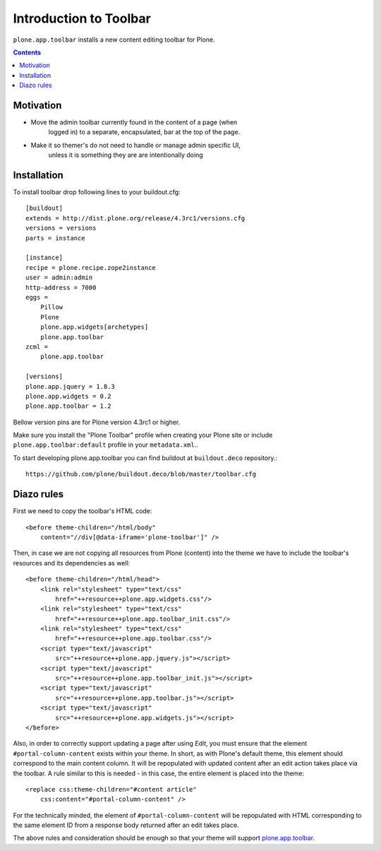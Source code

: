 =======================
Introduction to Toolbar
=======================

``plone.app.toolbar`` installs a new content editing toolbar for Plone.

.. contents::


Motivation
==========

- Move the admin toolbar currently found in the content of a page (when
    logged in) to a separate, encapsulated, bar at the top of the page.

- Make it so themer's do not need to handle or manage admin specific UI,
        unless it is something they are are intentionally doing


Installation
============

To install toolbar drop following lines to your buildout.cfg::

    [buildout]
    extends = http://dist.plone.org/release/4.3rc1/versions.cfg
    versions = versions
    parts = instance

    [instance]
    recipe = plone.recipe.zope2instance
    user = admin:admin
    http-address = 7000
    eggs =
        Pillow
        Plone
        plone.app.widgets[archetypes]
        plone.app.toolbar
    zcml =
        plone.app.toolbar

    [versions]
    plone.app.jquery = 1.8.3
    plone.app.widgets = 0.2
    plone.app.toolbar = 1.2

Bellow version pins are for Plone version 4.3rc1 or higher.

Make sure you install the "Plone Toolbar" profile when creating your Plone site
or include ``plone.app.toolbar:default`` profile in your ``metadata.xml``..

To start developing plone.app.toolbar you can find buildout at
``buildout.deco`` repository.::
    
    https://github.com/plone/buildout.deco/blob/master/toolbar.cfg
    

Diazo rules
===========

First we need to copy the toolbar's HTML code::

    <before theme-children="/html/body"
        content="//div[@data-iframe='plone-toolbar']" />

Then, in case we are not copying all resources from Plone (content) into 
the theme we have to include the toolbar's resources and its dependencies
as well::

    <before theme-children="/html/head">
        <link rel="stylesheet" type="text/css"
            href="++resource++plone.app.widgets.css"/>
        <link rel="stylesheet" type="text/css"
            href="++resource++plone.app.toolbar_init.css"/>
        <link rel="stylesheet" type="text/css"
            href="++resource++plone.app.toolbar.css"/>
        <script type="text/javascript"
            src="++resource++plone.app.jquery.js"></script>
        <script type="text/javascript"
            src="++resource++plone.app.toolbar_init.js"></script>
        <script type="text/javascript"
            src="++resource++plone.app.toolbar.js"></script>
        <script type="text/javascript"
            src="++resource++plone.app.widgets.js"></script>
    </before>

Also, in order to correctly support updating a page after using `Edit`, you
must ensure that the element ``#portal-column-content`` exists within your
theme.  In short, as with Plone's default theme, this element should correspond
to the main content column. It will be repopulated with updated content after
an edit action takes place via the toolbar.  A rule similar to this is 
needed - in this case, the entire element is placed into the theme:: 

    <replace css:theme-children="#content article"
        css:content="#portal-column-content" />

For the technically minded, the element of
``#portal-column-content`` will be repopulated with HTML corresponding to the
same element ID from a response body returned after an edit takes place.

The above rules and consideration should be enough so that your theme 
will support `plone.app.toolbar`_.


.. _`buildout.deco`: https://github.com/plone/buildout.deco
.. _`plone.app.toolbar`: https://github.com/plone/plone.app.toolbar
.. _`issue tracker`: https://github.com/plone/mockup/issues?labels=toolbar
